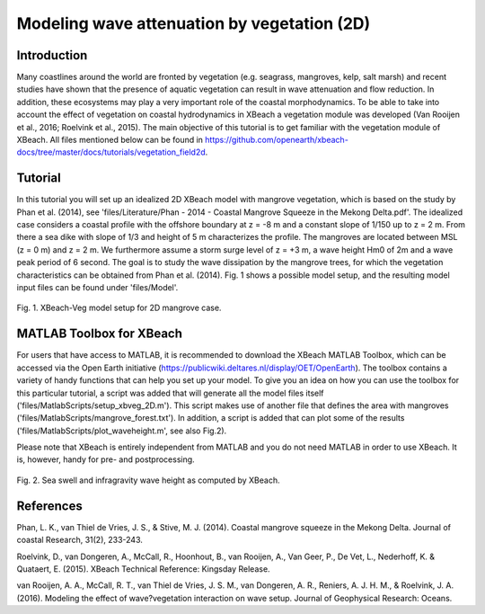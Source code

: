 Modeling wave attenuation by vegetation (2D)
============================================

Introduction
------------

Many coastlines around the world are fronted by vegetation (e.g. seagrass, mangroves, kelp, salt marsh) and recent studies have shown that the presence of aquatic vegetation can result in wave attenuation and flow reduction. In addition, these ecosystems may play a very important role of the coastal morphodynamics. To be able to take into account the effect of vegetation on coastal hydrodynamics in XBeach a vegetation module was developed (Van Rooijen et al., 2016; Roelvink et al., 2015). The main objective of this tutorial is to get familiar with the vegetation module of XBeach. All files mentioned below can be found in https://github.com/openearth/xbeach-docs/tree/master/docs/tutorials/vegetation_field2d. 

Tutorial
--------

In this tutorial you will set up an idealized 2D XBeach model with mangrove vegetation, which is based on the study by Phan et al. (2014), see 'files/Literature/Phan - 2014 - Coastal Mangrove Squeeze in the Mekong Delta.pdf'. The idealized case considers a coastal profile with the offshore boundary at z = -8 m and a constant slope of 1/150 up to z = 2 m. From there a sea dike with slope of 1/3 and height of 5 m characterizes the profile. The mangroves are located between MSL (z = 0 m) and z = 2 m. We furthermore assume a storm surge level of z = +3 m, a wave height Hm0 of 2m and a wave peak period of 6 second. The goal is to study the wave dissipation by the mangrove trees, for which the vegetation characteristics can be obtained from Phan et al. (2014). Fig. 1 shows a possible model setup, and the resulting model input files can be found under 'files/Model'.

.. figure:: images/xbveg_mangrove_setup.png
   :width: 400px
   :align: center
   
   Fig. 1. XBeach-Veg model setup for 2D mangrove case.
   

MATLAB Toolbox for XBeach
-------------------------

For users that have access to MATLAB, it is recommended to download the XBeach MATLAB Toolbox, which can be accessed via the Open Earth initiative (https://publicwiki.deltares.nl/display/OET/OpenEarth). The toolbox contains a variety of handy functions that can help you set up your model. To give you an idea on how you can use the toolbox for this particular tutorial, a script was added that will generate all the model files itself ('files/MatlabScripts/setup_xbveg_2D.m'). This script makes use of another file that defines the area with mangroves ('files/MatlabScripts/mangrove_forest.txt'). In addition, a script is added that can plot some of the results ('files/MatlabScripts/plot_waveheight.m', see also Fig.2).

Please note that XBeach is entirely independent from MATLAB and you do not need MATLAB in order to use XBeach. It is, however, handy for pre- and postprocessing. 

.. figure:: images/xbveg_mangrove_waveheight.png
   :width: 400px
   :align: center
   
   Fig. 2. Sea swell and infragravity wave height as computed by XBeach.
   

References
---------------

Phan, L. K., van Thiel de Vries, J. S., & Stive, M. J. (2014). Coastal mangrove squeeze in the Mekong Delta. Journal of coastal Research, 31(2), 233-243.

Roelvink, D., van Dongeren, A., McCall, R., Hoonhout, B., van Rooijen, A., Van Geer, P., De Vet, L., Nederhoff, K. & Quataert, E. (2015). XBeach Technical Reference: Kingsday Release.

van Rooijen, A. A., McCall, R. T., van Thiel de Vries, J. S. M., van Dongeren, A. R., Reniers, A. J. H. M., & Roelvink, J. A. (2016). Modeling the effect of wave?vegetation interaction on wave setup. Journal of Geophysical Research: Oceans.
